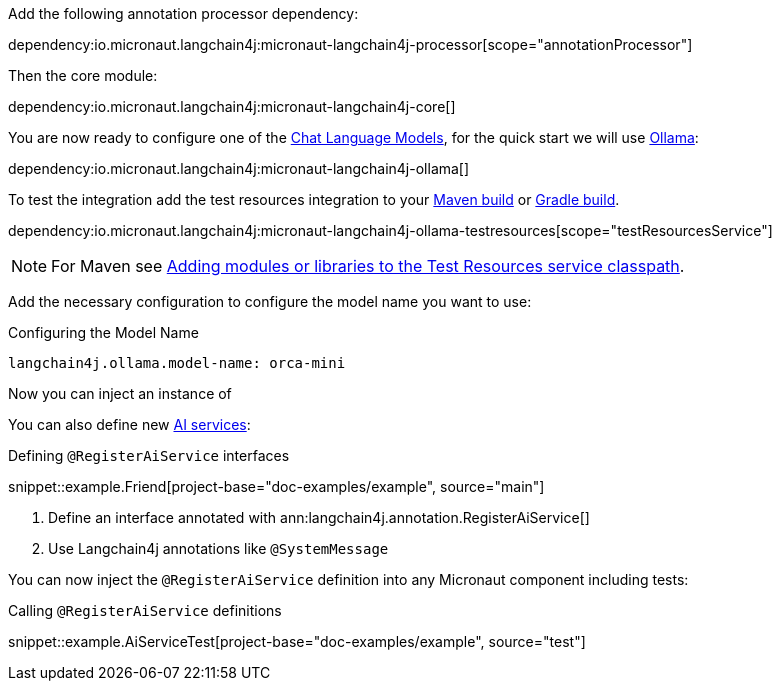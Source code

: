 Add the following annotation processor dependency:

dependency:io.micronaut.langchain4j:micronaut-langchain4j-processor[scope="annotationProcessor"]

Then the core module:

dependency:io.micronaut.langchain4j:micronaut-langchain4j-core[]

You are now ready to configure one of the <<chatModels, Chat Language Models>>, for the quick start we will use <<ollama, Ollama>>:

dependency:io.micronaut.langchain4j:micronaut-langchain4j-ollama[]

To test the integration add the test resources integration to your https://micronaut-projects.github.io/micronaut-maven-plugin/latest/examples/test-resources.html[Maven build] or https://micronaut-projects.github.io/micronaut-gradle-plugin/latest/#_the_test_resources_plugin[Gradle build].

dependency:io.micronaut.langchain4j:micronaut-langchain4j-ollama-testresources[scope="testResourcesService"]

NOTE: For Maven see https://micronaut-projects.github.io/micronaut-maven-plugin/latest/examples/test-resources.html#adding_modules_or_libraries_to_the_test_resources_service_classpath[Adding modules or libraries to the Test Resources service classpath].

Add the necessary configuration to configure the model name you want to use:

.Configuring the Model Name
[configuration]
----
langchain4j.ollama.model-name: orca-mini
----

Now you can inject an instance of

You can also define new https://docs.langchain4j.dev/tutorials/ai-services[AI services]:

.Defining `@RegisterAiService` interfaces
snippet::example.Friend[project-base="doc-examples/example", source="main"]

<1> Define an interface annotated with ann:langchain4j.annotation.RegisterAiService[]
<2> Use Langchain4j annotations like `@SystemMessage`

You can now inject the `@RegisterAiService` definition into any Micronaut component including tests:

.Calling `@RegisterAiService` definitions
snippet::example.AiServiceTest[project-base="doc-examples/example", source="test"]
